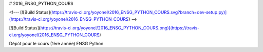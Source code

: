 # 2016_ENSG_PYTHON_COURS

<!---
[![Build Status](https://travis-ci.org/yoyonel/2016_ENSG_PYTHON_COURS.svg?branch=dev-setup.py)](https://travis-ci.org/yoyonel/2016_ENSG_PYTHON_COURS)
-->

[![Build Status](https://travis-ci.org/yoyonel/2016_ENSG_PYTHON_COURS.png)](https://travis-ci.org/yoyonel/2016_ENSG_PYTHON_COURS)

Dépôt pour le cours (1ère année) ENSG Python
